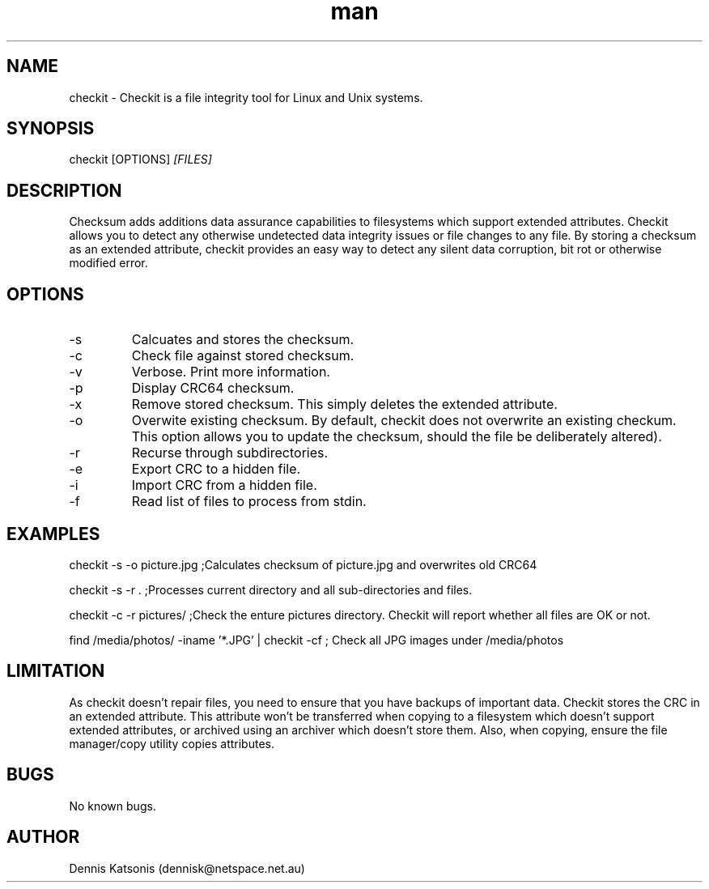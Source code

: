 .\" Manpage for checkit.
.\" Contact dennisk@netspace.net.au.
.TH "man" "8" "13 April 2014" "0.2.0" "checkit man page"
.SH "NAME"
checkit \- Checkit is a file integrity tool for Linux and Unix systems.
.SH "SYNOPSIS"
checkit [OPTIONS] 
.I [FILES]
.SH "DESCRIPTION"
Checksum adds additions data assurance capabilities to filesystems which support extended attributes.  Checkit allows you to detect any otherwise undetected data integrity issues or file changes to any file.  By storing a checksum as an extended attribute, checkit provides an easy way to detect any silent data corruption, bit rot or otherwise modified error.

.SH "OPTIONS"
.IP \-s
Calcuates and stores the checksum.
.IP \-c
Check file against stored checksum.
.IP \-v
Verbose.  Print more information.
.IP \-p
Display CRC64 checksum.
.IP \-x
Remove stored checksum.  This simply deletes the extended attribute.
.IP \-o
Overwite existing checksum.  By default, checkit does not overwrite an existing checkum.  This option allows you to update the checksum, should the file be deliberately altered).
.IP \-r
Recurse through subdirectories.
.IP \-e
Export CRC to a hidden file.
.IP \-i
Import CRC from a hidden file.
.IP \-f
Read list of files to process from stdin.


.SH "EXAMPLES"
checkit \-s \-o picture.jpg	;Calculates checksum of picture.jpg and overwrites old CRC64

checkit \-s \-r .			;Processes current directory and all sub\-directories and files.

checkit \-c \-r pictures/         ;Check the enture pictures directory. Checkit will report whether all files are OK or not.

find /media/photos/ -iname '*.JPG' | checkit \-cf	; Check all JPG images under /media/photos

.SH "LIMITATION"
As checkit doesn't repair files, you need to ensure that you have backups of important data.  Checkit stores the CRC in an extended attribute.  This attribute won't be transferred when copying to a filesystem which doesn't support extended attributes, or archived using an archiver which doesn't store them.  Also, when copying, ensure the file manager/copy utility copies attributes.

.SH "BUGS"
No known bugs.
.SH "AUTHOR"
Dennis Katsonis (dennisk@netspace.net.au)
